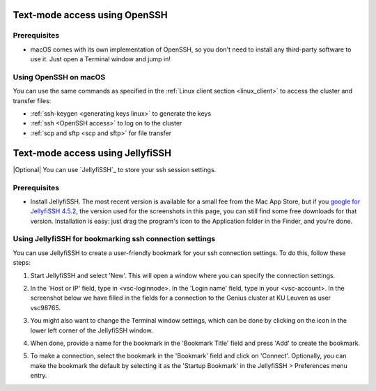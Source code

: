 .. _JellyfiSSH access:

Text-mode access using OpenSSH
==============================

Prerequisites
-------------

- macOS comes with its own implementation of OpenSSH, so you don't need
  to install any third-party software to use it. Just open a Terminal
  window and jump in!

Using OpenSSH on macOS
----------------------

You can use the same commands as specified in the
:ref:`Linux client section <linux_client>` to access the cluster and transfer
files:

* :ref:`ssh-keygen <generating keys linux>` to generate the keys
* :ref:`ssh <OpenSSH access>` to log on to the cluster
* :ref:`scp and sftp <scp and sftp>` for file transfer


Text-mode access using JellyfiSSH
=================================

|Optional| You can use `JellyfiSSH`_ to store your ssh session settings.

Prerequisites
-------------

* Install JellyfiSSH. The most recent version is available
  for a small fee from the Mac App Store, but if you `google for
  JellyfiSSH 4.5.2 <https://www.google.be/webhp?#q=JellyfiSSH+4.5.2>`_,
  the version used for the screenshots in this page, you can still find
  some free downloads for that version. Installation is easy: just drag
  the program's icon to the Application folder in the Finder, and
  you're done.

Using JellyfiSSH for bookmarking ssh connection settings
--------------------------------------------------------

You can use JellyfiSSH to create a user-friendly bookmark for your ssh
connection settings. To do this, follow these steps:

#. Start JellyfiSSH and select 'New'. This will open a window where you
   can specify the connection settings.
#. In the 'Host or IP' field, type in <vsc-loginnode>. In the 'Login
   name' field, type in your <vsc-account>.
   In the screenshot below we have filled in the fields for a connection
   to the Genius cluster at KU Leuven as user vsc98765.

   |JellyfiSSH|

#. You might also want to change the Terminal window settings, which can
   be done by clicking on the icon in the lower left corner of the
   JellyfiSSH window.
#. When done, provide a name for the bookmark in the 'Bookmark Title'
   field and press 'Add' to create the bookmark.
#. To make a connection, select the bookmark in the 'Bookmark' field and
   click on 'Connect'. Optionally, you can make the bookmark the default
   by selecting it as the 'Startup Bookmark' in the JellyfiSSH >
   Preferences menu entry.

.. |JellyfiSSH| image:: text_mode_access_using_openssh_or_jellyfissh/text_mode_access_using_openssh_or_jellyfissh_01.png 

